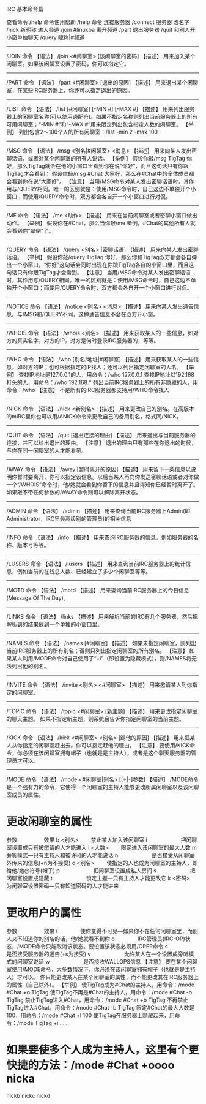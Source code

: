 IRC 基本命令篇


查看命令
/help
命令使用帮助
/help 命令
连接服务器
/connect 服务器
改名字
/nick 新昵称
进入频道
/join #linuxba
离开频道
/part
退出服务器
/quit
和别人开小窗单独聊天
/query 昵称|#频道


--------------------------------------------------------------------------------
/JOIN 命令
【语法】
/join <#闲聊室> [该闲聊室的密码]
【描述】
用来加入某个闲聊室。如果该闲聊室设置了密码，你可以指定它。
--------------------------------------------------------------------------------
/PART 命令
【语法】
/part <#闲聊室> [退出的原因]
【描述】
用来退出某个闲聊室，在某些IRC服务器上，你还可以指定退出的原因。
--------------------------------------------------------------------------------
/LIST 命令
【语法】
/list [#闲聊室] [-MIN #] [-MAX #]
【描述】
用来列出服务器上的闲聊室名称(可以使用通配符)。如果不指定名称则列出当前服务器上的所有可用闲聊室；“-MIN
#”和“-MAX #”用来限定列出包含指定人数的闲聊室。
【举例】
列出包含2～100个人的所有闲聊室：/list -min 2 -max 100
--------------------------------------------------------------------------------
/MSG 命令
【语法】
/msg <别名|#闲聊室> <消息>
【描述】
用来向某人发出密聊话语，或者对某个闲聊室的所有人说话。
【举例】
假设你敲/msg TigTag
你好，那么TigTag就会在他的小窗口里看到你在说“你好”，而且这句话只有你跟TigTag才会看到；
假设你敲/msg #Chat 大家好，那么在#Chat中的全体成员都会看到你在说“大家好”。
【注意】
当用/MSG命令对某人发出密聊话语时，其作用与/QUERY相同。唯一的区别就是：使用/MSG命令时，自己这边不单独开个小窗口；而使用/QUERY命令时，双方都会各自开一个小窗口进行对侃。
--------------------------------------------------------------------------------
/ME 命令
【语法】
/me <动作>
【描述】
用来在当前闲聊室或者密聊小窗口做出动作。
【举例】
假设你在#Chat，那么当你敲/me 晕倒，#Chat的其他所有人就会看到你“晕倒”了。
--------------------------------------------------------------------------------
/QUERY 命令
【语法】
/query <别名> [密聊话语]
【描述】
用来向某人发出密聊话语。
【举例】
假设你敲/query TigTag
你好，那么你和TigTag双方都会各自弹出一个小窗口，“你好”这句话会同时出现在你跟TigTag各自的小窗口里，而且这句话只有你跟TigTag才会看到。
【注意】
当用/MSG命令对某人发出密聊话语时，其作用与/QUERY相同。唯一的区别就是：使用/MSG命令时，自己这边不单独开个小窗口；而使用/QUERY命令时，双方都会各自开一个小窗口进行对侃。
--------------------------------------------------------------------------------
/NOTICE 命令
【语法】
/notice <别名> <消息>
【描述】
用来向某人发出通告信息。与/MSG和/QUERY不同，这种通告信息不会在双方开小窗。
--------------------------------------------------------------------------------
/WHOIS 命令
【语法】
/whois <别名>
【描述】
用来获取某人的一些信息，如对方的真实名字，对方的IP，对方是何时登录IRC服务器的，等等。
--------------------------------------------------------------------------------
/WHO 命令
【语法】
/who [别名/地址|#闲聊室]
【描述】
用来获取某人的一些信息，如对方的IP；也可根据指定的IP找人；还可以列出指定闲聊室的人名。
【举例】
查找IP地址是127.0.0.1的人，用命令：/who 127.0.0.1
查找IP地址以192.168打头的人，用命令：/who 192.168.*
列出当前IRC服务器上的所有非隐藏的人，用命令：/who
【注意】
不是所有的IRC服务器都支持用/WHO命令找人
--------------------------------------------------------------------------------
/NICK 命令
【语法】
/nick <新别名>
【描述】
用来更改自己的别名。在高版本的mIRC里你也可以用/ANICK命令来更改自己的备用别名，格式同/NICK。
--------------------------------------------------------------------------------
/QUIT 命令
【语法】
/quit [退出连接的理由]
【描述】
用来退出与当前服务器的连接，并可以给出退出的理由。
【注意】
退出的理由只有那些在你退出的时候，与你在同一闲聊室的人才能看见。
--------------------------------------------------------------------------------
/AWAY 命令
【语法】
/away [暂时离开的原因]
【描述】
用来留下一条信息以说明你暂时要离开，你可以指定该信息。以后当某人再向你发送密聊话语或者对你做一个“/WHOIS”命令时，他/她就会看到你留下的信息并且得知你已经暂时离开了。
如果敲不带任何参数的/AWAY命令则可以解除离开状态。
--------------------------------------------------------------------------------
/ADMIN 命令
【语法】
/admin
【描述】
用来查询当前IRC服务器上Admin(即Administrator，IRC里最高级别的管理员)的相关信息
--------------------------------------------------------------------------------
/INFO 命令
【语法】
/info
【描述】
用来查询IRC服务器的信息，例如服务器的名称、版本号等等。
--------------------------------------------------------------------------------
/LUSERS 命令
【语法】
/lusers
【描述】
用来查询当前IRC服务器上的统计信息，例如当前的在线总人数、已经建立了多少个闲聊室等等。
--------------------------------------------------------------------------------
/MOTD 命令
【语法】
/motd
【描述】
用来查询当前IRC服务器上的今日信息(Message Of The Day)。
--------------------------------------------------------------------------------
/LINKS 命令
【语法】
/links
【描述】
用来解析当前的IRC有几个服务器，然后把解析到的结果放到一个单独的小窗口里。
--------------------------------------------------------------------------------
/NAMES 命令
【语法】
/names [#闲聊室]
【描述】
如果未指定闲聊室，则列出当前IRC服务器上的所有别名；否则只列出指定闲聊室的所有别名。
【注意】
如果某人利用/MODE命令对自己使用了“+i”（即设置为隐藏模式），则/NAMES将无法列出他的别名。
--------------------------------------------------------------------------------
/INVITE 命令
【语法】
/invite <别名> <#闲聊室>
【描述】
用来邀请某人到你指定的闲聊室。
--------------------------------------------------------------------------------
/TOPIC 命令
【语法】
/topic <#闲聊室> [新主题]
【描述】
用来更改指定闲聊室的聊天主题。
如果不指定新主题，则系统会告诉你指定闲聊室的当前主题。
--------------------------------------------------------------------------------
/KICK 命令
【语法】
/kick <#闲聊室> <别名> [踢他的原因]
【描述】
用来把某人从你指定的闲聊室赶出去。你可以指定赶他的理由。
【注意】
要使用/KICK命令，你必须在该闲聊室拥有帽子（也就是是主持人），或者是这个聊天服务器的管理员才可以。
--------------------------------------------------------------------------------
/MODE 命令
【语法】
/mode <#闲聊室|别名> [[+|-]参数]
【描述】
/MODE命令是一个强有力的命令，它使得一个闲聊室的主持人能够更改所属闲聊室以及该闲聊室成员的属性。
* 更改闲聊室的属性
参数　　　　　效果
b <别名>　 　禁止某人加入该闲聊室
i　　　　　 　把闲聊室设置成只有被邀请的人才能进入
l <人数>　 　限定进入该闲聊室的最大人数
m　 　　　　　旁听模式—只有主持人和被许可的人才能说话
n　　 　　　　是否接受从闲聊室外传来的信息(+n为不接受)
o <别名>　 　使指定的人也成为闲聊室的主持人，即给他/她@符号(帽子)
p　　　　　 　把闲聊室设置成私人房间
s　　　　 　　把闲聊室设置成隐藏
t　　　　 　　锁定主题—只有主持人才能更改它
k <密码>　 　为闲聊室设置密码—只有知道密码的人才能进来
* 更改用户的属性
参数　　　　　效果
i　　　　
使你变得不可见—如果你不在任何闲聊室里，而别人又不知道你的别名的话，他/她就看不到你
o　　　　
IRC管理员(IRC-OP)状态，/MODE命令只能取消该状态。要设置该状态必须用/OPER命令
s　　　　 　　是否接受服务器的通告(+s为接受)
v　　　　 　　允许某人在一个设置成旁听模式的闲聊室说话
w　　　　 　　是否接收WALLOPS信息
【注意】
要在某个闲聊室使用/MODE命令，大多数情况下，你必须在该闲聊室拥有帽子（也就是是主持人）才可以。
你只能更改某人在某个闲聊室的属性，而不能更改其在IRC服务器上的属性（自己除外）。
【举例】
使TigTag成为#Chat的主持人，用命令：/mode #Chat +o TigTag
使TigTag不再是#Chat的主持人，用命令：/mode #Chat -o TigTag
禁止TigTag进入#Chat，用命令：/mode #Chat +b TigTag
不再禁止TigTag进入#Chat，用命令：/mode #Chat -b TigTag
限定#Chat的最大人数是100，用命令：/mode #Chat +l 100
使TigTag在服务器上隐藏起来，用命令：/mode TigTag +i
……
* 如果要使多个人成为主持人，这里有个更快捷的方法：/mode #Chat +oooo nicka
nickb nickc nickd